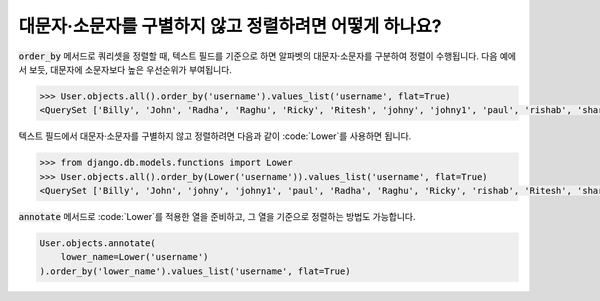 대문자·소문자를 구별하지 않고 정렬하려면 어떻게 하나요?
============================================================

.. image:: usertable2.png

:code:`order_by` 메서드로 쿼리셋을 정렬할 때, 텍스트 필드를 기준으로 하면 알파벳의 대문자·소문자를 구분하여 정렬이 수행됩니다. 다음 예에서 보듯, 대문자에 소문자보다 높은 우선순위가 부여됩니다.

.. code-block:: ipython

    >>> User.objects.all().order_by('username').values_list('username', flat=True)
    <QuerySet ['Billy', 'John', 'Radha', 'Raghu', 'Ricky', 'Ritesh', 'johny', 'johny1', 'paul', 'rishab', 'sharukh', 'sohan', 'yash']>

텍스트 필드에서 대문자·소문자를 구별하지 않고 정렬하려면 다음과 같이 :code:`Lower`를 사용하면 됩니다.

.. code-block:: ipython

    >>> from django.db.models.functions import Lower
    >>> User.objects.all().order_by(Lower('username')).values_list('username', flat=True)
    <QuerySet ['Billy', 'John', 'johny', 'johny1', 'paul', 'Radha', 'Raghu', 'Ricky', 'rishab', 'Ritesh', 'sharukh', 'sohan', 'yash']>

:code:`annotate` 메서드로 :code:`Lower`를 적용한 열을 준비하고, 그 열을 기준으로 정렬하는 방법도 가능합니다.

.. code-block:: python

    User.objects.annotate(
        lower_name=Lower('username')
    ).order_by('lower_name').values_list('username', flat=True)
